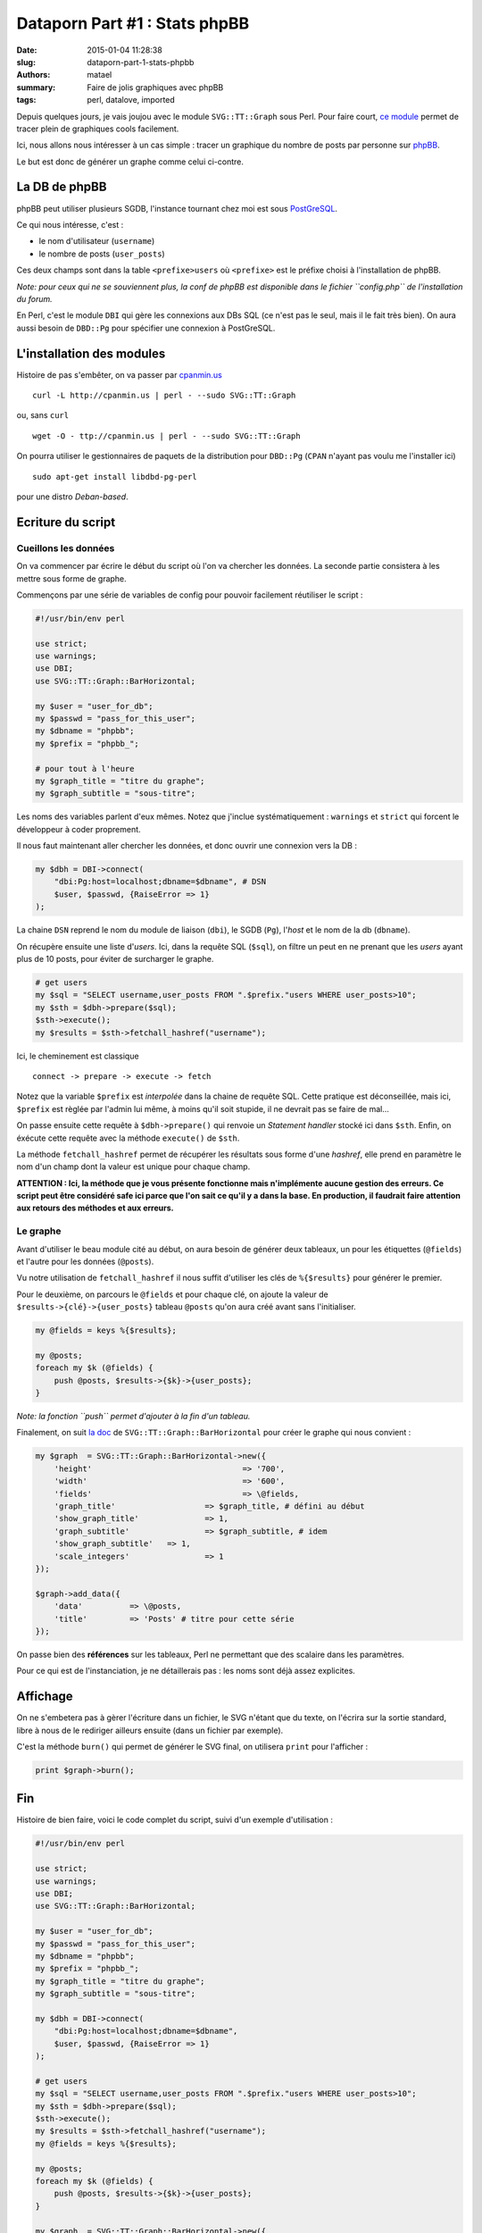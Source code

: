 ==============================
Dataporn Part #1 : Stats phpBB
==============================

:date: 2015-01-04 11:28:38
:slug: dataporn-part-1-stats-phpbb
:authors: matael
:summary: Faire de jolis graphiques avec phpBB
:tags: perl, datalove, imported

Depuis quelques jours, je vais joujou avec le module ``SVG::TT::Graph`` sous Perl.
Pour faire court, `ce module`_ permet de tracer plein de graphiques cools facilement.

Ici, nous allons nous intéresser à un cas simple : tracer un graphique du nombre de posts par personne sur phpBB_.

.. image:: /static/images/dataporn/phpbb.svg
    :width: 600px
    :align: center

Le but est donc de générer un graphe comme celui ci-contre.

La DB de phpBB
==============

phpBB peut utiliser plusieurs SGDB, l'instance tournant chez moi est sous PostGreSQL_.

Ce qui nous intéresse, c'est :

- le nom d'utilisateur (``username``)
- le nombre de posts (``user_posts``)

Ces deux champs sont dans la table ``<prefixe>users`` où ``<prefixe>`` est le préfixe choisi à l'installation de phpBB.

*Note: pour ceux qui ne se souviennent plus, la conf de phpBB est disponible dans le fichier ``config.php`` de l'installation du forum.*

En Perl, c'est le module ``DBI`` qui gère les connexions aux DBs SQL (ce n'est pas le seul, mais il le fait très bien).
On aura aussi besoin de ``DBD::Pg`` pour spécifier une connexion à PostGreSQL.

L'installation des modules
==========================

Histoire de pas s'embêter, on va passer par `cpanmin.us`_ ::

    curl -L http://cpanmin.us | perl - --sudo SVG::TT::Graph

ou, sans ``curl`` ::

    wget -O - ttp://cpanmin.us | perl - --sudo SVG::TT::Graph

On pourra utiliser le gestionnaires de paquets de la distribution pour ``DBD::Pg`` (``CPAN`` n'ayant pas voulu me l'installer ici) ::

    sudo apt-get install libdbd-pg-perl

pour une distro *Deban-based*.


Ecriture du script
==================


Cueillons les données
---------------------

On va commencer par écrire le début du script où l'on va chercher les données.
La seconde partie consistera à les mettre sous forme de graphe.

Commençons par une série de variables de config pour pouvoir facilement réutiliser le script :

.. code-block:: perl

    #!/usr/bin/env perl

    use strict;
    use warnings;
    use DBI;
    use SVG::TT::Graph::BarHorizontal;

    my $user = "user_for_db";
    my $passwd = "pass_for_this_user";
    my $dbname = "phpbb";
    my $prefix = "phpbb_";

    # pour tout à l'heure
    my $graph_title = "titre du graphe";
    my $graph_subtitle = "sous-titre";


Les noms des variables parlent d'eux mêmes.
Notez que j'inclue systématiquement : ``warnings`` et ``strict`` qui forcent le développeur à coder proprement.

Il nous faut maintenant aller chercher les données, et donc ouvrir une connexion vers la DB :

.. code-block:: perl

    my $dbh = DBI->connect(
        "dbi:Pg:host=localhost;dbname=$dbname", # DSN
        $user, $passwd, {RaiseError => 1}
    );

La chaine ``DSN`` reprend le nom du module de liaison (``dbi``), le SGDB (``Pg``), l'*host* et le nom de la db (``dbname``).

On récupère ensuite une liste d'*users*.
Ici, dans la requête SQL (``$sql``), on filtre un peut en ne prenant que les *users* ayant plus de 10 posts, pour éviter de surcharger le graphe.

.. code-block:: perl

    # get users
    my $sql = "SELECT username,user_posts FROM ".$prefix."users WHERE user_posts>10";
    my $sth = $dbh->prepare($sql);
    $sth->execute();
    my $results = $sth->fetchall_hashref("username");

Ici, le cheminement est classique ::

    connect -> prepare -> execute -> fetch

Notez que la variable ``$prefix`` est *interpolée* dans la chaine de requête SQL.
Cette pratique est déconseillée, mais ici, ``$prefix`` est règlée par l'admin lui même, à moins qu'il soit stupide, il ne devrait pas se faire de mal...

On passe ensuite cette requête à ``$dbh->prepare()`` qui renvoie un *Statement handler* stocké ici dans ``$sth``.
Enfin, on éxécute cette requête avec la méthode ``execute()`` de ``$sth``.

La méthode ``fetchall_hashref`` permet de récupérer les résultats sous forme d'une *hashref*, elle prend en paramètre le nom d'un champ dont la valeur est unique pour chaque champ.

**ATTENTION : Ici, la méthode que je vous présente fonctionne mais n'implémente aucune gestion des erreurs. Ce script peut être considéré safe ici parce que l'on sait ce qu'il y a dans la base. En production, il faudrait faire attention aux retours des méthodes et aux erreurs.**

Le graphe
---------

Avant d'utiliser le beau module cité au début, on aura besoin de générer deux tableaux, un pour les étiquettes (``@fields``) et l'autre pour les données (``@posts``).

Vu notre utilisation de ``fetchall_hashref`` il nous suffit d'utiliser les clés de ``%{$results}`` pour générer le premier.

Pour le deuxième, on parcours le ``@fields`` et pour chaque clé, on ajoute la valeur de ``$results->{clé}->{user_posts}`` tableau ``@posts`` qu'on aura créé avant sans l'initialiser.

.. code-block:: perl

    my @fields = keys %{$results};

    my @posts;
    foreach my $k (@fields) {
        push @posts, $results->{$k}->{user_posts};
    }

*Note: la fonction ``push`` permet d'ajouter à la fin d'un tableau.*

Finalement, on suit `la doc`_ de ``SVG::TT::Graph::BarHorizontal`` pour créer le graphe qui nous convient :

.. code-block:: perl

    my $graph  = SVG::TT::Graph::BarHorizontal->new({
        'height' 				=> '700',
        'width' 				=> '600',
        'fields' 				=> \@fields,
        'graph_title' 			=> $graph_title, # défini au début
        'show_graph_title' 		=> 1,
        'graph_subtitle' 		=> $graph_subtitle, # idem
        'show_graph_subtitle' 	=> 1,
        'scale_integers' 		=> 1
    });

    $graph->add_data({
        'data' 		=> \@posts,
        'title' 	=> 'Posts' # titre pour cette série
    });

On passe bien des **références** sur les tableaux, Perl ne permettant que des scalaire dans les paramètres.

Pour ce qui est de l'instanciation, je ne détaillerais pas : les noms sont déjà assez explicites.

Affichage
=========

On ne s'embetera pas à gèrer l'écriture dans un fichier, le SVG n'étant que du texte, on l'écrira sur la sortie standard, libre à nous de le rediriger ailleurs ensuite (dans un fichier par exemple).

C'est la méthode ``burn()`` qui permet de générer le SVG final, on utilisera ``print`` pour l'afficher :

.. code-block:: perl

    print $graph->burn();


Fin
===

Histoire de bien faire, voici le code complet du script, suivi d'un exemple d'utilisation :

.. code-block:: perl

    #!/usr/bin/env perl

    use strict;
    use warnings;
    use DBI;
    use SVG::TT::Graph::BarHorizontal;

    my $user = "user_for_db";
    my $passwd = "pass_for_this_user";
    my $dbname = "phpbb";
    my $prefix = "phpbb_";
    my $graph_title = "titre du graphe";
    my $graph_subtitle = "sous-titre";

    my $dbh = DBI->connect(
        "dbi:Pg:host=localhost;dbname=$dbname",
        $user, $passwd, {RaiseError => 1}
    );

    # get users
    my $sql = "SELECT username,user_posts FROM ".$prefix."users WHERE user_posts>10";
    my $sth = $dbh->prepare($sql);
    $sth->execute();
    my $results = $sth->fetchall_hashref("username");
    my @fields = keys %{$results};

    my @posts;
    foreach my $k (@fields) {
        push @posts, $results->{$k}->{user_posts};
    }

    my $graph  = SVG::TT::Graph::BarHorizontal->new({
        'height' 				=> '700',
        'width' 				=> '600',
        'fields' 				=> \@fields,
        'graph_title' 			=> $graph_title,
        'show_graph_title' 		=> 1,
        'graph_subtitle' 		=> $graph_subtitle,
        'show_graph_subtitle' 	=> 1,
        'scale_integers' 		=> 1
    });

    $graph->add_data({
        'data' 		=> \@posts,
        'title' 	=> 'Posts'
    });

    print $graph->burn();


On pourra appeller le module et placer le SVG généré dans ``phpbb.svg`` *via* :

.. code-block:: bash

    perl mon_script.pl > phpbb.svg

et vous pourrez sans problème visualiser le svg ainsi créé.


.. _ce module: http://search.cpan.org/~fangly/SVG-TT-Graph-0.21/
.. _PostGreSQL: http:/postgresql.org
.. _cpanmin.us: http://cpanmin.us
.. _phpBB: http://www.phpbb.com
.. _la doc: http://search.cpan.org/~fangly/SVG-TT-Graph-0.19/lib/SVG/TT/Graph/BarHorizontal.pm
